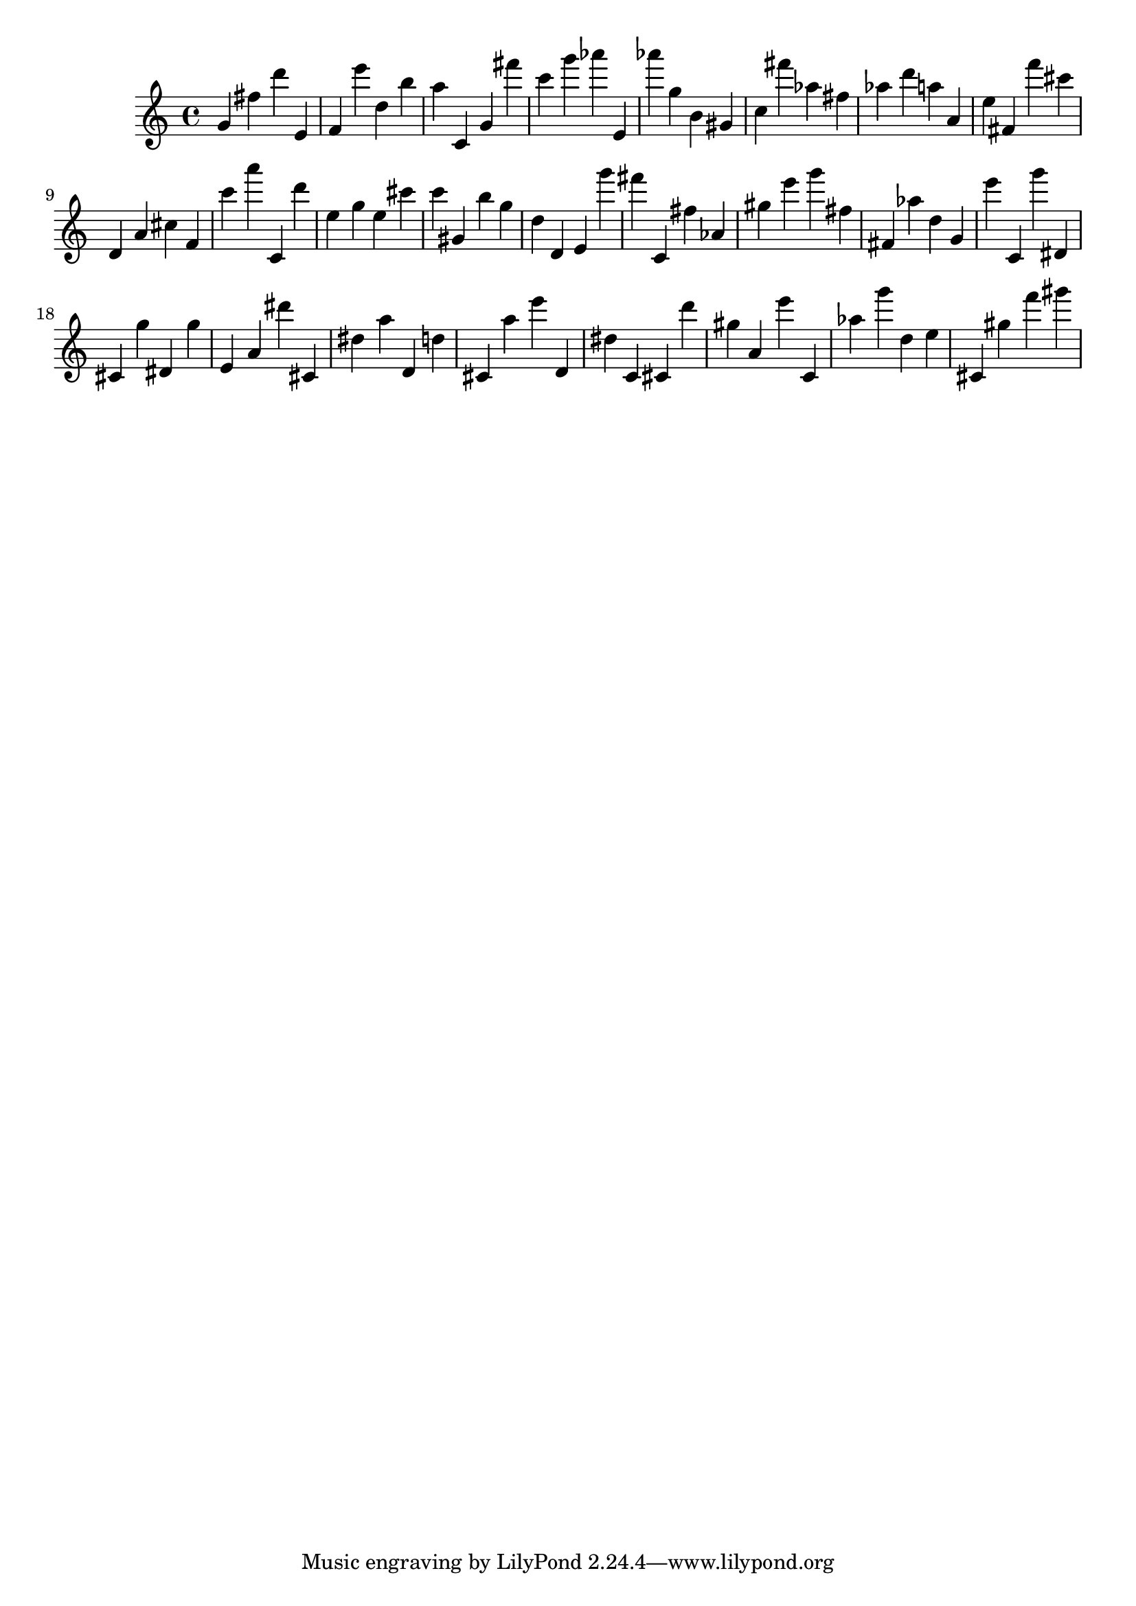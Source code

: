 \version "2.18.2"
\score {

{
\clef treble
g' fis'' d''' e' f' e''' d'' b'' a'' c' g' fis''' c''' g''' as''' e' as''' g'' b' gis' c'' fis''' as'' fis'' as'' d''' a'' a' e'' fis' f''' cis''' d' a' cis'' f' c''' a''' c' d''' e'' g'' e'' cis''' c''' gis' b'' g'' d'' d' e' g''' fis''' c' fis'' as' gis'' e''' g''' fis'' fis' as'' d'' g' e''' c' g''' dis' cis' g'' dis' g'' e' a' dis''' cis' dis'' a'' d' d'' cis' a'' e''' d' dis'' c' cis' d''' gis'' a' e''' c' as'' g''' d'' e'' cis' gis'' f''' gis''' 
}

 \midi { }
 \layout { }
}